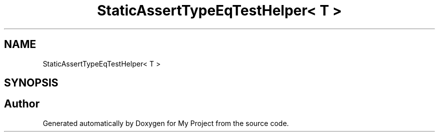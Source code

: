 .TH "StaticAssertTypeEqTestHelper< T >" 3 "Wed Feb 1 2023" "Version Version 0.0" "My Project" \" -*- nroff -*-
.ad l
.nh
.SH NAME
StaticAssertTypeEqTestHelper< T >
.SH SYNOPSIS
.br
.PP


.SH "Author"
.PP 
Generated automatically by Doxygen for My Project from the source code\&.
